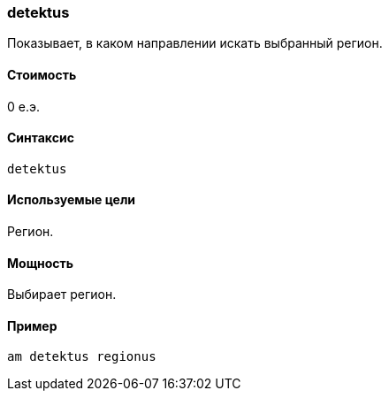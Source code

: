 === detektus

Показывает, в каком направлении искать выбранный регион.

==== Стоимость
0 е.э.

==== Синтаксис
`detektus`

==== Используемые цели
Регион. 

==== Мощность
Выбирает регион.

==== Пример
`am detektus regionus`